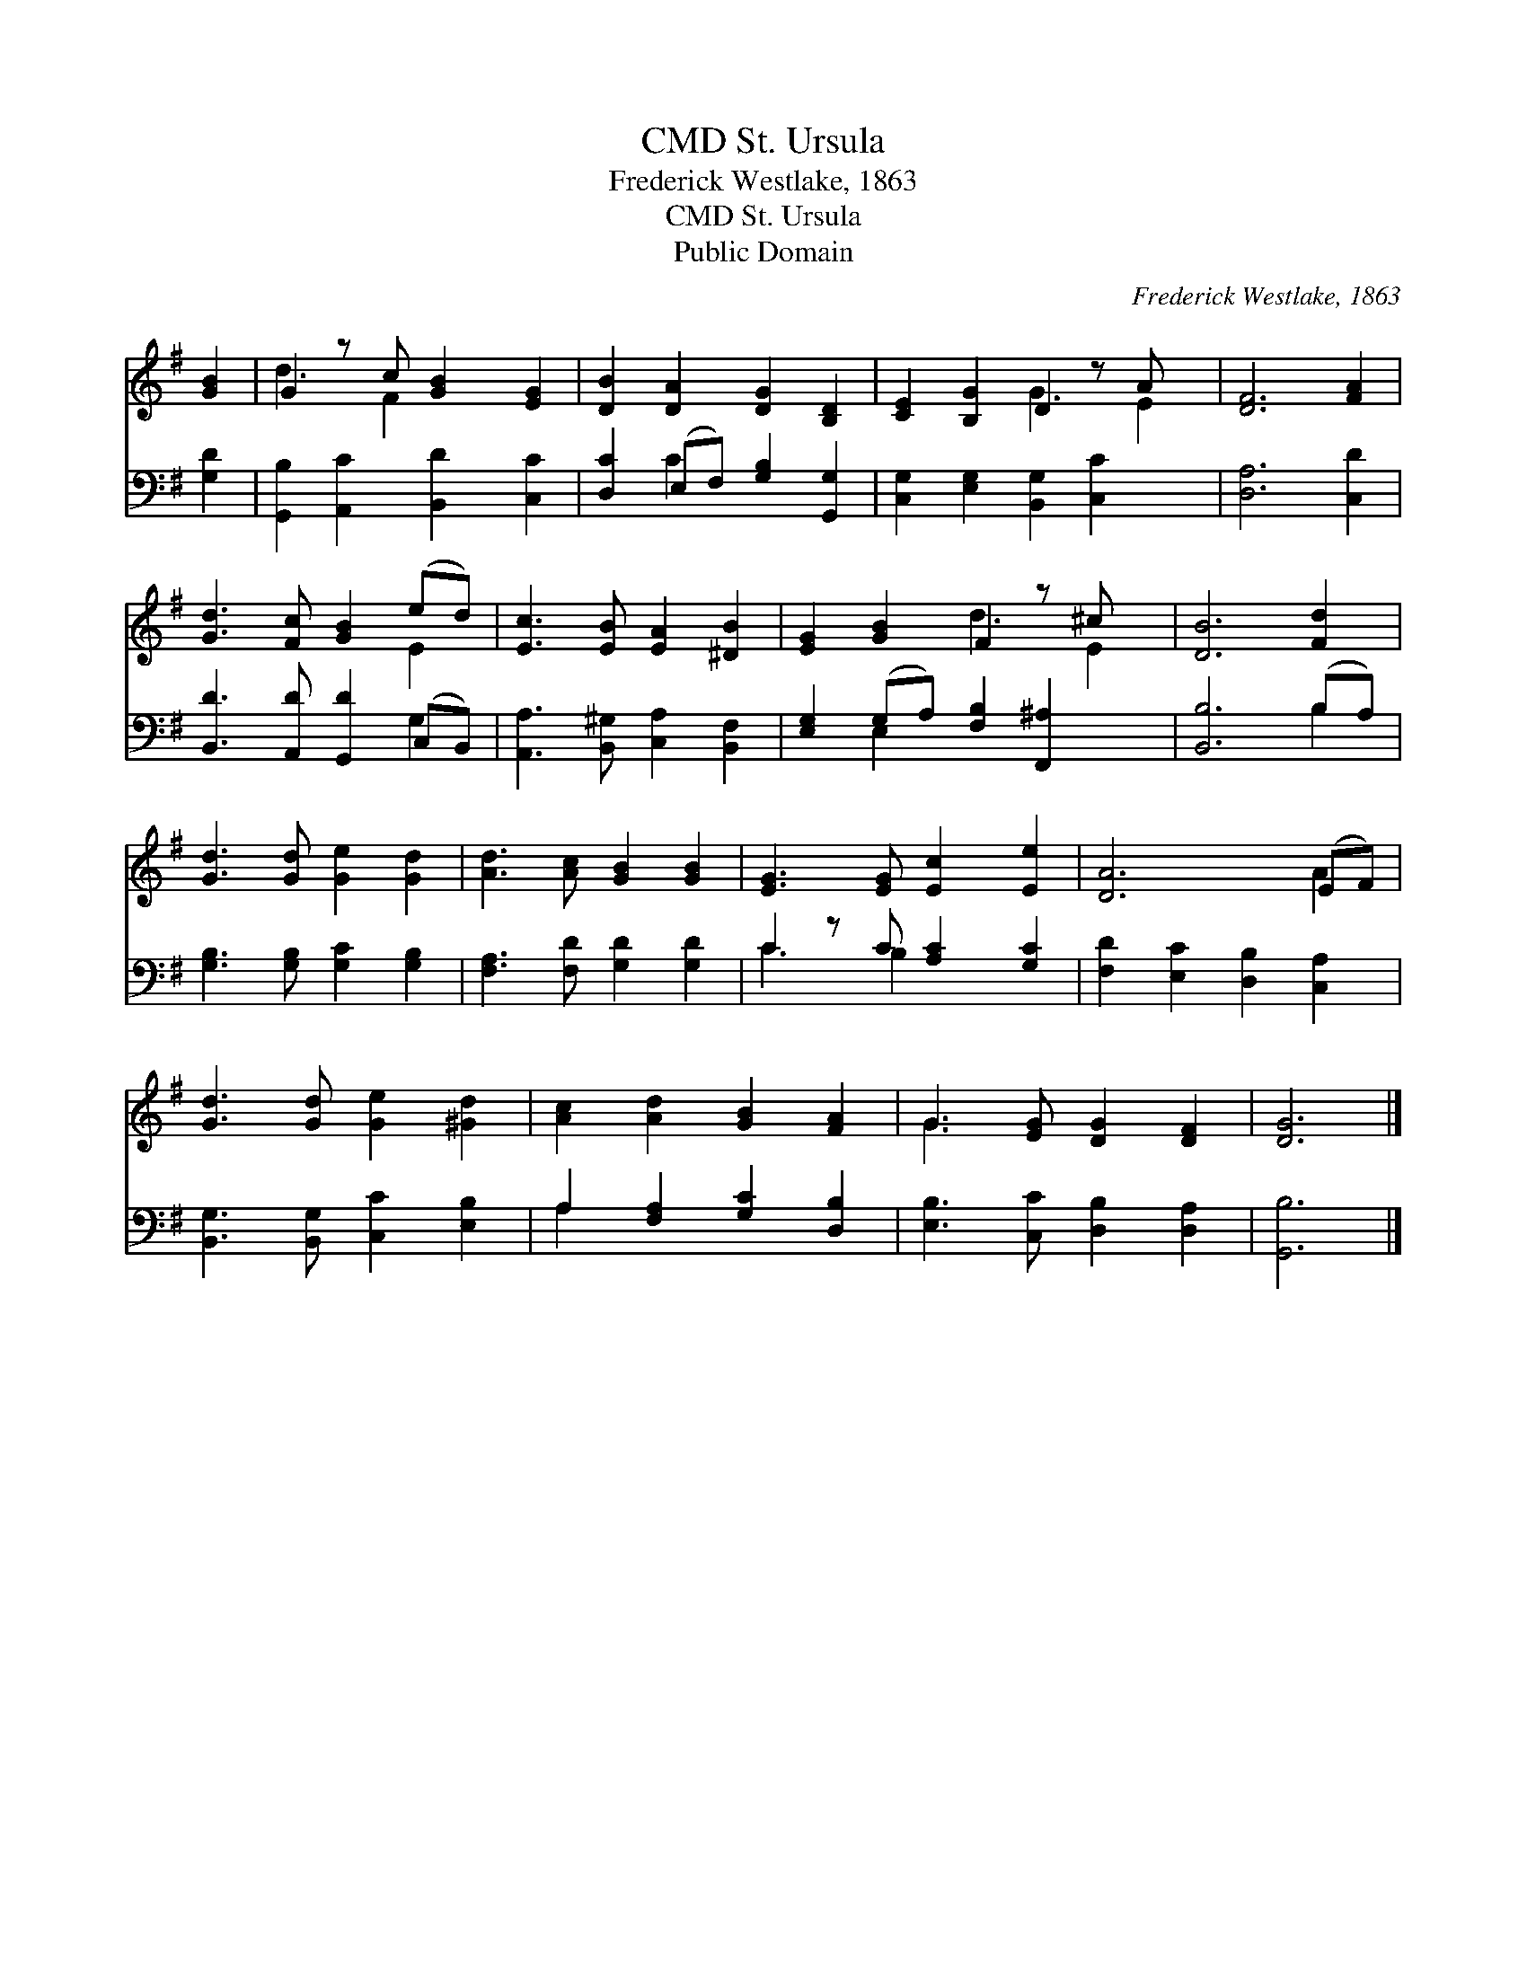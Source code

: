 X:1
T:St. Ursula, CMD
T:Frederick Westlake, 1863
T:St. Ursula, CMD
T:Public Domain
C:Frederick Westlake, 1863
Z:Public Domain
%%score ( 1 2 ) ( 3 4 )
L:1/8
M:none
K:G
V:1 treble 
V:2 treble 
V:3 bass 
V:4 bass 
V:1
 [GB]2 | G2 z c [GB]2 [EG]2 | [DB]2 [DA]2 [DG]2 [B,D]2 | [CE]2 [B,G]2 D2 z A x | [DF]6 [FA]2 | %5
 [Gd]3 [Fc] [GB]2 (ed) | [Ec]3 [EB] [EA]2 [^DB]2 | [EG]2 [GB]2 F2 z ^c x | [DB]6 [Fd]2 | %9
 [Gd]3 [Gd] [Ge]2 [Gd]2 | [Ad]3 [Ac] [GB]2 [GB]2 | [EG]3 [EG] [Ec]2 [Ee]2 | [DA]6 (EF) | %13
 [Gd]3 [Gd] [Ge]2 [^Gd]2 | [Ac]2 [Ad]2 [GB]2 [FA]2 | G3 [EG] [DG]2 [DF]2 | [DG]6 |] %17
V:2
 x2 | d3 F2 x3 | x8 | x4 G3 E2 | x8 | x6 E2 | x8 | x4 d3 E2 | x8 | x8 | x8 | x8 | x6 A2 | x8 | x8 | %15
 G3 x5 | x6 |] %17
V:3
 [G,D]2 | [G,,B,]2 [A,,C]2 [B,,D]2 [C,C]2 | [D,C]2 (E,F,) [G,B,]2 [G,,G,]2 | %3
 [C,G,]2 [E,G,]2 [B,,G,]2 [C,C]2 x | [D,A,]6 [C,D]2 | [B,,D]3 [A,,D] [G,,D]2 (C,B,,) | %6
 [A,,A,]3 [B,,^G,] [C,A,]2 [B,,F,]2 | [E,G,]2 (G,A,) [F,B,]2 [F,,^A,]2 x | [B,,B,]6 (B,A,) | %9
 [G,B,]3 [G,B,] [G,C]2 [G,B,]2 | [F,A,]3 [F,D] [G,D]2 [G,D]2 | C2 z C [A,C]2 [G,C]2 | %12
 [F,D]2 [E,C]2 [D,B,]2 [C,A,]2 | [B,,G,]3 [B,,G,] [C,C]2 [E,B,]2 | A,2 [F,A,]2 [G,C]2 [D,B,]2 | %15
 [E,B,]3 [C,C] [D,B,]2 [D,A,]2 | [G,,B,]6 |] %17
V:4
 x2 | x8 | x2 C2 x4 | x9 | x8 | x6 G,2 | x8 | x2 E,2 x5 | x6 B,2 | x8 | x8 | C3 B,2 x3 | x8 | x8 | %14
 A,2 x6 | x8 | x6 |] %17


